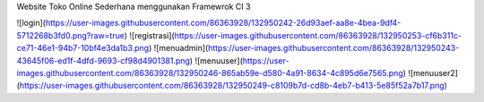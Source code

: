 Website Toko Online Sederhana menggunakan Framewrok CI 3

![login](https://user-images.githubusercontent.com/86363928/132950242-26d93aef-aa8e-4bea-9df4-5712268b3fd0.png?raw=true)
![registrasi](https://user-images.githubusercontent.com/86363928/132950253-cf6b311c-ce71-46e1-94b7-10bf4e3da1b3.png)
![menuadmin](https://user-images.githubusercontent.com/86363928/132950243-43645f06-ed1f-4dfd-9693-cf98d4901381.png)
![menuuser](https://user-images.githubusercontent.com/86363928/132950246-865ab59e-d580-4a91-8634-4c895d6e7565.png)
![menuuser2](https://user-images.githubusercontent.com/86363928/132950249-c8109b7d-cd8b-4eb7-b413-5e85f52a7b17.png)
